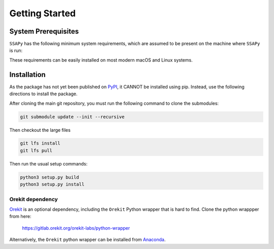 Getting Started
===============

System Prerequisites
--------------------

``SSAPy`` has the following minimum system requirements, which are assumed to be present on the machine where ``SSAPy`` is run:

.. csv-table:: System prerequisites for SSAPy
   :file: tables/system_prerequisites.csv
   :header-rows: 1

These requirements can be easily installed on most modern macOS and Linux systems.

.. tabs::

    .. tab:: Debian/Ubuntu

       .. code-block:: console

          apt update
          apt install build-essential git git-lfs python3 python3-distutils python3-venv graphviz

    .. tab:: RHEL

       .. code-block:: console

          dnf install epel-release
          dnf group install "Development Tools"
          dnf install git git-lfs gcc-gfortran python3 python3-pip python3-setuptools graphviz

    .. tab:: macOS Brew

       .. code-block:: console

          brew update
          brew install gcc git git-lfs python3 graphviz

Installation
------------

As the package has not yet been published on `PyPI <https://pypi.org/>`_, it CANNOT be installed using pip. Instead, use the following directions to install the package.

After cloning the main git repository, you must run the following command to clone the submodules:

.. code-block:: console

    git submodule update --init --recursive

Then checkout the large files

.. code-block:: console

   git lfs install
   git lfs pull

Then run the usual setup commands:

.. code-block:: console

    python3 setup.py build
    python3 setup.py install

Orekit dependency
^^^^^^^^^^^^^^^^^

`Orekit <https://www.orekit.org/>`_ is an optional dependency, including the ``Orekit`` Python wrapper that is hard to find. Clone the python wrappper from here:

    `https://gitlab.orekit.org/orekit-labs/python-wrapper <https://gitlab.orekit.org/orekit-labs/python-wrapper>`_

Alternatively, the ``Orekit`` python wrapper can be installed from `Anaconda <https://www.anaconda.com/>`_.
